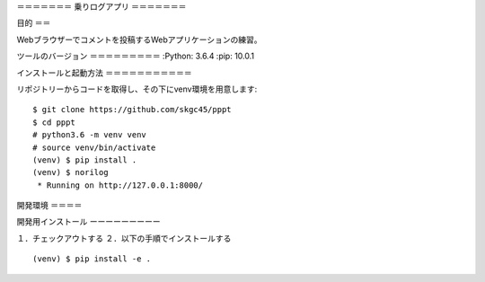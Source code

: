 ＝＝＝＝＝＝＝
乗りログアプリ
＝＝＝＝＝＝＝

目的
＝＝

Webブラウザーでコメントを投稿するWebアプリケーションの練習。

ツールのバージョン
＝＝＝＝＝＝＝＝＝
:Python:        3.6.4
:pip:           10.0.1

インストールと起動方法
＝＝＝＝＝＝＝＝＝＝＝

リポジトリーからコードを取得し、その下にvenv環境を用意します::

        $ git clone https://github.com/skgc45/pppt
        $ cd pppt
        # python3.6 -m venv venv
        # source venv/bin/activate
        (venv) $ pip install .
        (venv) $ norilog
         * Running on http://127.0.0.1:8000/

開発環境
＝＝＝＝

開発用インストール
ーーーーーーーーー

１．チェックアウトする
２．以下の手順でインストールする ::
        (venv) $ pip install -e .

